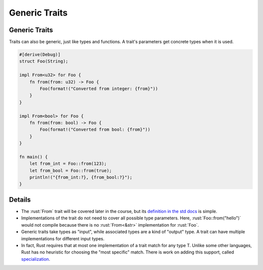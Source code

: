 ================
Generic Traits
================

----------------
Generic Traits
----------------

Traits can also be generic, just like types and functions. A trait's
parameters get concrete types when it is used.

.. code:: rust

   #[derive(Debug)]
   struct Foo(String);

   impl From<u32> for Foo {
       fn from(from: u32) -> Foo {
           Foo(format!("Converted from integer: {from}"))
       }
   }

   impl From<bool> for Foo {
       fn from(from: bool) -> Foo {
           Foo(format!("Converted from bool: {from}"))
       }
   }

   fn main() {
       let from_int = Foo::from(123);
       let from_bool = Foo::from(true);
       println!("{from_int:?}, {from_bool:?}");
   }

---------
Details
---------

-  The :rust:`From` trait will be covered later in the course, but its
   `definition in the std docs <https://doc.rust-lang.org/std/convert/trait.From.html>`__
   is simple.

-  Implementations of the trait do not need to cover all possible type
   parameters. Here, :rust:`Foo::from("hello")` would not compile because
   there is no :rust:`From<&str>` implementation for :rust:`Foo`.

-  Generic traits take types as "input", while associated types are a
   kind of "output" type. A trait can have multiple implementations for
   different input types.

-  In fact, Rust requires that at most one implementation of a trait
   match for any type T. Unlike some other languages, Rust has no
   heuristic for choosing the "most specific" match. There is work on
   adding this support, called
   `specialization <https://rust-lang.github.io/rfcs/1210-impl-specialization.html>`__.
